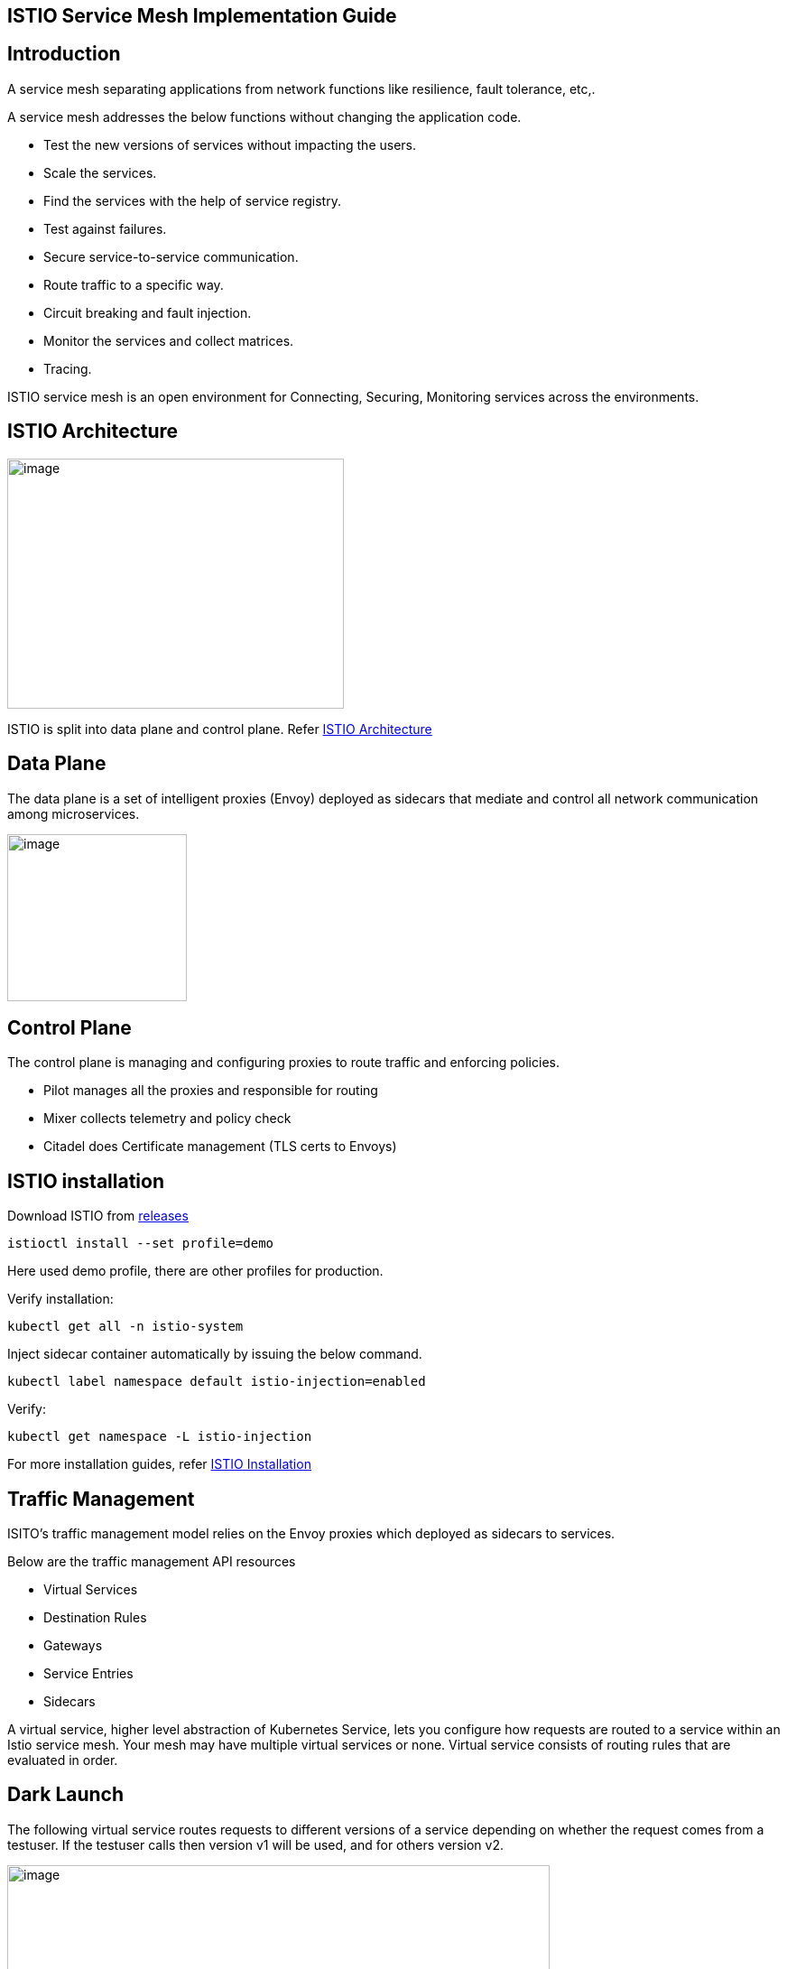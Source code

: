 == ISTIO Service Mesh Implementation Guide

==  Introduction

A service mesh separating applications from network functions like resilience, fault tolerance, etc,.

A service mesh addresses the below functions without changing the application code.

* Test the new versions of services without impacting the users.
* Scale the services.
* Find the services with the help of service registry.
* Test against failures.
* Secure service-to-service communication.
* Route traffic to a specific way.
* Circuit breaking and fault injection.
* Monitor the services and collect matrices.
* Tracing.

ISTIO service mesh is an open environment for Connecting, Securing, Monitoring services across the environments.

==  ISTIO Architecture

image:images/others/istio/media/image1.png[image,width=373,height=277]

ISTIO is split into data plane and control plane. Refer https://istio.io/latest/docs/ops/deployment/architecture[ISTIO Architecture]

== Data Plane

The data plane is a set of intelligent proxies (Envoy) deployed as sidecars that mediate and control all network communication among microservices.

image:images/others/istio/media/image2.png[image,width=199,height=185]

== Control Plane

The control plane is managing and configuring proxies to route traffic and enforcing policies.

* Pilot manages all the proxies and responsible for routing
* Mixer collects telemetry and policy check
* Citadel does Certificate management (TLS certs to Envoys)

==  ISTIO installation

Download ISTIO from https://github.com/istio/istio/releases/[releases]

`istioctl install --set profile=demo`

Here used demo profile, there are other profiles for production.

Verify installation:

`kubectl get all -n istio-system`

Inject sidecar container automatically by issuing the below command.

`kubectl label namespace default istio-injection=enabled`

Verify:

`kubectl get namespace -L istio-injection`

For more installation guides, refer https://istio.io/latest/docs/setup/install/[ISTIO Installation]

==  Traffic Management

ISITO's traffic management model relies on the Envoy proxies which deployed as sidecars to services.

Below are the traffic management API resources

* Virtual Services
* Destination Rules
* Gateways
* Service Entries
* Sidecars

A virtual service, higher level abstraction of Kubernetes Service, lets you configure how requests are routed to a service within an Istio service mesh. Your mesh may have multiple virtual services or none. Virtual service consists of routing rules that are evaluated in order.

== Dark Launch

The following virtual service routes requests to different versions of a service depending on whether the request comes from a testuser. If the testuser calls then version v1 will be used, and for others version v2.

image:images/others/istio/media/image3.png[image,width=601,height=124]

== Blue/Green deployment

In blue/green deployment two versions of the application running. Both versions are live on different domain names, in this example it is mtsj.com and test.mtsj.com.

. Define 2 virtual services for mtsj v1 and v2 versions.
. Define DestinationRule and configure the subsets for v1 and v2.

image:images/others/istio/media/image4.png[image,width=601,height=139]

When end user browses _mtsj.com_, the gateway call goes to subset v1 of the virtual service and redirects to destination version v1, and for _test.mtsj.com_ to version v2.

== Canary Deployment (Traffic Splitting)

In canary deployment old and new versions of the application alive. ISTIO can be configured, how much percentage of traffic can go to each version.

image:images/others/istio/media/image5.png[image,width=601,height=123]

Here, the traffic is divided 75% to the version V1, and 25% to the version V2, as we gain confidence the percentage can be increased the latest version and gradually the traffic to the old version can be reduced and removed.

You may refer https://istio.io/latest/docs/concepts/traffic-management[ISTIO Traffic Management] for more details.

== ==  MyThaiStar Implementation

In this example dish will have two versions and the traffic will be routed alternately using the ISTIO configuration.

Find all configuration files in istio/trafficmanagement/canary directory under mythaistarmicroservices example.

. MyThaiStar defines below
.. Service
.. Service Account
.. Deployment

The above configurations are defined in a single yaml file for all the different services like angular, dish, image etc.

. dish-v2: Dish Version 2 can be kept separately in different yaml file.
. mts-gateway defines the ingress gateway which routes the outbound request to each service.
. destination-rule-all defines the subsets here for later traffic routing
. dish-50-50: traffic routing for different versions of dishmanagement.

== Network Resilience

== ==  Timeout

Istio lets you adjust the timeouts using virtual services. The default timeout is 15 seconds.

image:images/others/istio/media/image6.png[image,width=185,height=155]

== ==  Retry

A retry setting specifies the maximum number of times an Envoy proxy attempts to connect to a service if the initial call fails.

image:images/others/istio/media/image7.png[image,width=211,height=152]

Retries can also be configured on Gateway Error, Connection failure, Connection Refused or any 5xx error from the application.

retryOn: gateway-error,connect-failure,refused-stream,5xx

== ==  Circuit Breakers

By defining the destination rule, set limits for calls to individual hosts within a service, such as the number of concurrent connections or how many times calls to this host have failed once the limit reached.

* Outlier Detection is an ISTIO Resiliency strategy to detect unusual host behaviour and evict the unhealthy hosts from the set of load balanced healthy hosts inside a cluster.
* If a request is sent to a service instance and it fails (returns a 50X error code), then ISTIO ejects the instance from the load balanced pool for a specified duration.

image:images/others/istio/media/image8.png[image,width=182,height=150]

== ==  Fault Injection

Two types of faults can be generated using ISTIO. This is useful for the testing.

Delays: timing failures.

Aborts: crash failures.

Below example is a crash failure Virtual Service. The below example configured to receive http status 500 error for the testuser. The application works fine for all other users.

image:images/others/istio/media/image9.png[image,width=229,height=377]

The below virtual service configured to wait 10s for all requests.

image:images/others/istio/media/image10.png[image,width=254,height=217]


==  Security

ISTIO provides security solution has the below functions.

* Traffic encryption
* Mutual TLS and fine-grained access policies.
* Auditing tools

== Authentication

ISTIO provides two types of authentication.

* Peer authentication, secures service to service authentication
* Request authentication is end user authentication to verify credential attached to the request.

== Mutual TLS Authentication

By default, the TLS protocol only proves the identity of the server to the client. Mutual TLS authentication ensures that traffic has been traffic is secure and trusted in both the directions between the client and server.

All traffic between services with proxies uses mutual TLS by default.

== Peer Authentication

Peer authentication has Permissive, Strict and Disabled mode. With permissive mode, a service accepts both plain text and mutual TLS traffic. Permissive mode is good at the time of onboarding and should switch to Strict later.

The authentication policy can be applied to mesh-wide, namespace wide or workload specific using the selector field.

image:images/others/istio/media/image11.png[image,width=275,height=148]

Here the policy applied to the workload bookings.

Check the default mesh policy:

`kubectl describe meshpolicy default`


== Request authentication

Request authentication policies specify the values needed to validate JWT tokens.

[cols=",,,",]
|== =
|*Authentication* |*Applies to* |*Uses* |*Identity*
|Peer authentication |Service to service |mTLS |source.principal
|Request authentication |End User authentication |JWT |request.auth.principal
|== =

== Authorization

Apply an authorization policy to the workload/namespace/mesh to enforce the access control. Supports ALLOW and DENY actions.

== ==  Deny All

Below example authorization policy without any rules denies access to all workloads in admin namespace.

image:images/others/istio/media/image12.png[image,width=221,height=97]

Example below allowing the GET methods from order service.

image:images/others/istio/media/image13.png[image,width=247,height=174]

Example below denies the request to the /registered path for requests without request principals.

image:images/others/istio/media/image14.png[image,width=236,height=166]

You may refer https://istio.io/latest/docs/concepts/security[ISTIO Security] for more details.

==  Observability

ISTIO generates

* Metrics - for monitor latency, traffic, errors and saturation.

* Distributed Traces to identify call flows and service dependencies

* Access Logs enables audit service behaviour to the individual service level.

== Grafana dashboard

Grafana and Prometheus are preconfigured addons on ISTIO. To enable, choose the configuration profile which has Prometheus and Grafana enabled. Eg: Demo profile

Verify Prometheus and Grafana running in the cluster.

`kubectl get pods -n istio-system`

== Kiali dashboard

The Kiali dashboard helps you understand the structure of your service mesh by displaying the topology. The demo profile enables Kiali dashboard also.

Access the Kiali dashboard. The default user name is admin and default password is admin.

`istioctl dashboard kiali`

You may refer https://istio.io/latest/docs/concepts/observability[ISTIO Observability]

==  Minikube Troubleshooting Tips

This documentation provides the troubleshooting tips while working with minikube in a local machine.

. Always start minikube with a minimum of 4GB of memory or more if available. Using command `minikube start --memory=4096`
. If minikube is not starting or throwing any error even after multiple attempts. Try the below tips:
.. Delete the minikube in your local machine using `minikube delete` and do a fresh minikube start.
.. In any case, if minikube is not starting even after the above step, go to .minikube folder under the users directory and delete it manually. Now try starting minikube.
. Set docker environment in minikube using `minikube docker-env`. Now all the docker commands that are run will be on the docker inside minikube. So building your application after executing the above command will have the application docker images available to minikube.
.. To exit minikube docker environment use `minikube docker-env -u`
. In any case, if you face any error related to docker image such as `Failed to pull image`, or `image not found` errors we will have to manually push the application docker image to minikube docker cache using the below commands.
. For better results - stop minikube using `minikube stop` command.
. Execute the command `minikube cache add imageName/tagName`.
. Now start the minikube. To verify if the docker image has been added to minikube docker execute `minikube ssh docker images`.
. To remove any docker image from minikube docker stop any containers running that docker image and then execute `minikube cache delete imageName/tagName`.
. To reload any docker image to minikube docker environment, execute `minikube cache reload`.
. In any case, if the docker images are not getting removed from minikube docker environment then navigate to .minikube/cache/images and then delete the particular image.

Execute the below command to make the Grafana available.

`kubectl -n istio-system port-forward $(kubectl -n istio-system get pod -l app=grafana -o jsonpath='\{.items[0].metadata.name}') 3000:3000 &`

Use the below URLs to view the dashboard in local machine.

http://localhost:3000/dashboard/db/istio-mesh-dashboard


